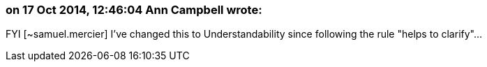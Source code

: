 === on 17 Oct 2014, 12:46:04 Ann Campbell wrote:
FYI [~samuel.mercier] I've changed this to Understandability since following the rule "helps to clarify"...

